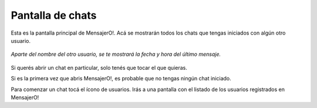.. index:: Pantalla de chats

Pantalla de chats
*****************

Esta es la pantalla principal de MensajerO!. Acá se mostrarán todos los chats que tengas iniciados con algún otro usuario.

.. figure::  images/chatsHall.png
   :align:   center

   *Aparte del nombre del otro usuario, se te mostrará la fecha y hora del último mensaje.*

Si querés abrir un chat en particular, solo tenés que tocar el que quieras.

Si es la primera vez que abris MensajerO!, es probable que no tengas ningún chat iniciado.

Para comenzar un chat tocá el ícono de usuarios. Irás a una pantalla con el listado de los usuarios registrados en MensajerO! 
